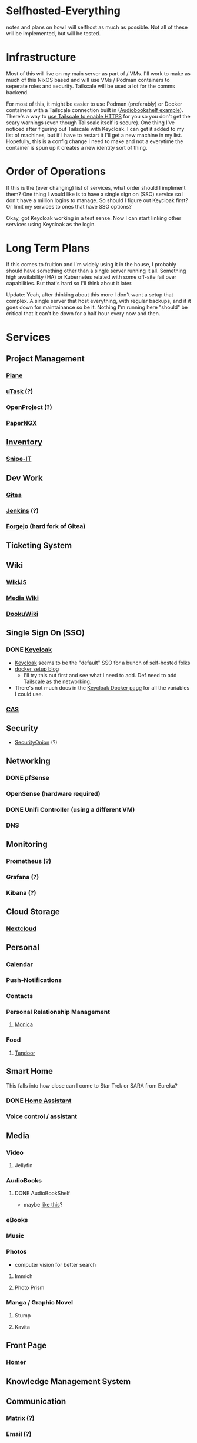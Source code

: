 * Selfhosted-Everything
notes and plans on how I will selfhost as much as possible. Not all of these will be implemented, but will be tested.

* Infrastructure
Most of this will live on my main server as part of / VMs. I'll work to make as much of this NixOS based and will use VMs / Podman containers to seperate roles and security. Tailscale will be used a lot for the comms backend.

For most of this, it might be easier to use Podman (preferably) or Docker containers with a Tailscale connection built in ([[https://github.com/ChrisLAS/notes/blob/master/audiobookshelf-docker-compose.yml][Audiobookshelf example]]). There's a way to [[https://tailscale.com/kb/1153/enabling-https][use Tailscale to enable HTTPS]] for you so you don't get the scary warnings (even though Tailscale itself is secure). One thing I've noticed after figuring out Tailscale with Keycloak. I can get it added to my list of machines, but if I have to restart it I'll get a new machine in my list. Hopefully, this is a config change I need to make and not a everytime the container is spun up it creates a new identity sort of thing.

* Order of Operations
If this is the (ever changing) list of services, what order should I impliment them? One thing I would like is to have a single sign on (SSO) service so I don't have a million logins to manage. So should I figure out Keycloak first? Or limit my services to ones that have SSO options?

Okay, got Keycloak working in a test sense. Now I can start linking other services using Keycloak as the login.

* Long Term Plans
If this comes to fruition and I'm widely using it in the house, I probably should have something other than a single server running it all. Something high availability (HA) or Kubernetes related with some off-site fail over capabilities. But that's hard so I'll think about it later.

Update: Yeah, after thinking about this more I don't want a setup that complex. A single server that host everything, with regular backups, and if it goes down for maintainance so be it. Nothing I'm running here "should" be critical that it can't be down for a half hour every now and then.

* Services
** Project Management
*** [[https://github.com/makeplane/plane][Plane]]
# *** To-Dos
*** [[https://github.com/ovh/utask][uTask]] (?)
*** OpenProject (?)
*** [[https://github.com/paperless-ngx/paperless-ngx][PaperNGX]]
** [[https://awesome-selfhosted.net/tags/inventory-management.html][Inventory]]
*** [[https://snipeitapp.com/][Snipe-IT]]
** Dev Work
*** [[https://about.gitea.com/][Gitea]]
*** [[https://www.jenkins.io/][Jenkins]] (?)
*** [[https://forgejo.org/][Forgejo]] (hard fork of Gitea)
** Ticketing System
** Wiki
*** [[https://js.wiki/][WikiJS]]
*** [[https://github.com/wikimedia/mediawiki][Media Wiki]]
*** [[http://dokuwiki.org/][DookuWiki]]
** Single Sign On (SSO)
*** DONE [[./keycloak/keycloak-compose.yml][Keycloak]]
- [[https://www.keycloak.org/][Keycloak]] seems to be the "default" SSO for a bunch of self-hosted folks
- [[https://du.nkel.dev/blog/2024-02-10_keycloak-docker-compose-nginx/][docker setup blog]]
  - I'll try this out first and see what I need to add. Def need to add Tailscale as the networking.
- There's not much docs in the [[https://www.keycloak.org/getting-started/getting-started-docker][Keycloak Docker page]] for all the variables I could use.
*** [[https://github.com/apereo/cas][CAS]]
** Security
- [[https://securityonionsolutions.com/][SecurityOnion]] (?)
** Networking
*** DONE pfSense
*** OpenSense (hardware required)
*** DONE Unifi Controller (using a different VM)
*** DNS
** Monitoring
*** Prometheus (?)
*** Grafana (?)
*** Kibana (?)
** Cloud Storage
*** [[https://nextcloud.com/][Nextcloud]]
** Personal
*** Calendar
*** Push-Notifications
*** Contacts
*** Personal Relationship Management
**** [[https://github.com/monicahq/monica/tree/4.x][Monica]]
*** Food
**** [[https://tandoor.dev/][Tandoor]]
** Smart Home
This falls into how close can I come to Star Trek or SARA from Eureka?
*** DONE [[https://www.home-assistant.io/][Home Assistant]]
*** Voice control / assistant
** Media
*** Video
**** Jellyfin
*** AudioBooks
**** DONE AudioBookShelf
- maybe [[https://github.com/ChrisLAS/notes/blob/master/audiobookshelf-docker-compose.yml][like this]]?
*** eBooks
*** Music
*** Photos
- computer vision for better search
**** Immich
**** Photo Prism
*** Manga / Graphic Novel
**** Stump
**** Kavita
** Front Page
*** [[https://github.com/bastienwirtz/homer][Homer]]
** Knowledge Management System
** Communication
*** Matrix (?)
*** Email (?)
*** Phone
**** [[https://www.freepbx.org/][FreePBX]]
** Backups
*** ZFS
*** Remote Sites
*** Windows backups
Can I please not have to implement this? It would be so much easier if I could just zfs snapshot everything.
** Recovery Procedures
** Misc
*** [[https://github.com/babybuddy/babybuddy][Baby Buddy]]
If you have a family and want to overdo /everything/!

* Troubleshooting
** Remove-orphans
When you run docker-compose I usually get a warning saying there's orphan containers and that I should remove them. Seems correct, right? When I started adding that flag to my process, ie docker-compose -f keycloak up --remove-orphans, it would cause the other containers to get knocked off the tailscale network. I messed with all the networking bits until I tried not using the remove-orphans flag and then it worked. I'm thinking that the tailscale container is one of those "orphans" even though I'm using it. So let there be orphans and I'll clean them up manually later on.
** Tailscale
There's a better way of doing this that I found [[https://alexklibisz.com/2024/09/07/accessing-docker-compose-application-tailscale-tls][here]]. Now I don't need to use an ephemeral key but can sign in to Tailscale on the first run of the container.

*** TLS everything
Next step is to use Tailscale to get tls certs. When the container is running then run
#+begin_src bash
  docker compose -f <compose file here> exec tailscale \
    /bin/sh -c "tailscale cert --cert-file /mnt/tls/cert.pem --key-file /mnt/tls/cert.key <container name>.mytailnet.ts.net"
#+end_src

If all goes well you should see
#+begin_src
  Wrote public cert to /mnt/tls/cert.pem
  Wrote private key to /mnt/tls/cert.key
#+end_src


+More of a quirk than anything. I'm using ephemeral keys to manage the containers, each getting their own unique one. When you do this there's several options that Tailscale gives you to tweak. One to make sure to select are the "Ephemeral" and "Resusable" switches. This will, most importantly, remove the container from your list of machines when it disconnects from the network. You'll want this because without it, when you reconnect it'll have an incremented number attached. So instead of a "docker-keycloak" that you can access with "docker-keycloak.<your tailscale network>" you'll get a "docker-keycloak-1" that you have to access with "docker-keycloak-1.<your tailscale network>" messing up all the links you've set up. Making sure the "Reusable" switch is selected will let you use the same key if the machine was kicked off the net.+
